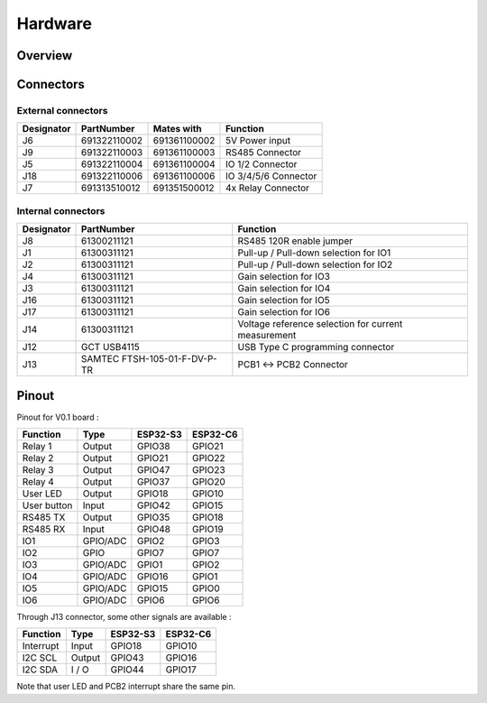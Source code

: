 Hardware
=========

Overview
-----------------------------

Connectors
-----------------------------

External connectors
^^^^^^^^^^^^^^^^^^^

+------------+--------------+--------------+----------------------+
| Designator | PartNumber   | Mates with   | Function             |
+============+==============+==============+======================+
| J6         | 691322110002 | 691361100002 | 5V Power input       |
+------------+--------------+--------------+----------------------+
| J9         | 691322110003 | 691361100003 | RS485 Connector      |
+------------+--------------+--------------+----------------------+
| J5         | 691322110004 | 691361100004 | IO 1/2 Connector     |
+------------+--------------+--------------+----------------------+
| J18        | 691322110006 | 691361100006 | IO 3/4/5/6 Connector |
+------------+--------------+--------------+----------------------+
| J7         | 691313510012 | 691351500012 | 4x Relay Connector   |
+------------+--------------+--------------+----------------------+

Internal connectors
^^^^^^^^^^^^^^^^^^^

+------------+------------------------------+-----------------------------------------------------+
| Designator | PartNumber                   | Function                                            |
+============+==============================+=====================================================+
| J8         | 61300211121                  | RS485 120R enable jumper                            |
+------------+------------------------------+-----------------------------------------------------+
| J1         | 61300311121                  | Pull-up / Pull-down selection for IO1               |
+------------+------------------------------+-----------------------------------------------------+
| J2         | 61300311121                  | Pull-up / Pull-down selection for IO2               |
+------------+------------------------------+-----------------------------------------------------+
| J4         | 61300311121                  | Gain selection for IO3                              |
+------------+------------------------------+-----------------------------------------------------+
| J3         | 61300311121                  | Gain selection for IO4                              |
+------------+------------------------------+-----------------------------------------------------+
| J16        | 61300311121                  | Gain selection for IO5                              |
+------------+------------------------------+-----------------------------------------------------+
| J17        | 61300311121                  | Gain selection for IO6                              |
+------------+------------------------------+-----------------------------------------------------+
| J14        | 61300311121                  | Voltage reference selection for current measurement |
+------------+------------------------------+-----------------------------------------------------+
| J12        | GCT USB4115                  | USB Type C programming connector                    |
+------------+------------------------------+-----------------------------------------------------+
| J13        | SAMTEC FTSH-105-01-F-DV-P-TR | PCB1 <-> PCB2 Connector                             |
+------------+------------------------------+-----------------------------------------------------+


Pinout
-----------------------------

Pinout for V0.1 board : 

+------------+----------+----------+----------+
| Function   | Type     | ESP32-S3 | ESP32-C6 |
+============+==========+==========+==========+
| Relay 1    | Output   | GPIO38   | GPIO21   |
+------------+----------+----------+----------+
| Relay 2    | Output   | GPIO21   |  GPIO22  |
+------------+----------+----------+----------+
| Relay 3    | Output   | GPIO47   |  GPIO23  |
+------------+----------+----------+----------+
| Relay 4    | Output   | GPIO37   |  GPIO20  |
+------------+----------+----------+----------+
| User LED   | Output   | GPIO18   |  GPIO10  |
+------------+----------+----------+----------+
| User button| Input    | GPIO42   |  GPIO15  |
+------------+----------+----------+----------+
| RS485 TX   | Output   | GPIO35   |  GPIO18  |
+------------+----------+----------+----------+
| RS485 RX   | Input    | GPIO48   |  GPIO19  |
+------------+----------+----------+----------+
| IO1        | GPIO/ADC | GPIO2    |  GPIO3   |
+------------+----------+----------+----------+
| IO2        | GPIO     | GPIO7    |  GPIO7   |
+------------+----------+----------+----------+
| IO3        | GPIO/ADC | GPIO1    |  GPIO2   |
+------------+----------+----------+----------+
| IO4        | GPIO/ADC | GPIO16   |  GPIO1   |
+------------+----------+----------+----------+
| IO5        | GPIO/ADC | GPIO15   |  GPIO0   |
+------------+----------+----------+----------+
| IO6        | GPIO/ADC | GPIO6    |  GPIO6   |
+------------+----------+----------+----------+

Through J13 connector, some other signals are available : 

+------------+----------+----------+----------+
| Function   | Type     | ESP32-S3 | ESP32-C6 |
+============+==========+==========+==========+
| Interrupt  | Input    | GPIO18   | GPIO10   |
+------------+----------+----------+----------+
| I2C SCL    | Output   | GPIO43   | GPIO16   |
+------------+----------+----------+----------+
| I2C SDA    | I / O    | GPIO44   | GPIO17   |
+------------+----------+----------+----------+

Note that user LED and PCB2 interrupt share the same pin.
